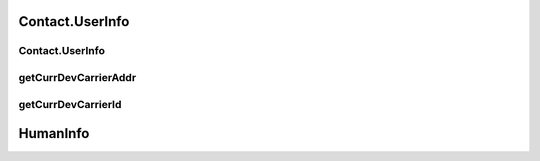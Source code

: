 Contact.UserInfo
================

.. cpp:class:: Contact.UserInfo : public HumanInfo

  The contact user info class of SDK.
  Inherit from HumanInfo.

Contact.UserInfo
~~~~~~~~~~~~~~~~~~~

.. cpp:function:: Contact.UserInfo()

  Constructor of the class.


getCurrDevCarrierAddr
~~~~~~~~~~~~~~~~~~~

.. cpp:function:: String getCurrDevCarrierAddr()

  Get current device carrier address.

  **Return**
    Carrier address if succeeded, or null if failed.


getCurrDevCarrierId
~~~~~~~~~~~~~~~~~~~

.. cpp:function:: String getCurrDevCarrierId()

  Get current device carrier id.

  **Return**
    Carrier id if succeeded, or null if failed.

HumanInfo
================

.. cpp:class:: HumanInfo

  The contact base class for user and friend info of SDK.

